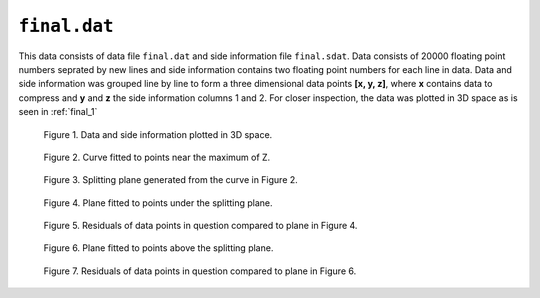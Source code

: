 ``final.dat`` 
=============

This data consists of data file ``final.dat`` and side information file ``final.sdat``.
Data consists of 20000 floating point numbers seprated by new lines and side 
information contains two floating point numbers for each line in data. Data and
side information was grouped line by line to form a three dimensional data points
**[x, y, z]**, where **x** contains data to compress and **y** and **z** the side 
information columns 1 and 2. For closer inspection, the data was plotted in 3D 
space as is seen in :ref:`final_1`

.. _final_1:

.. figure:: figures/final_1.png

	Figure 1. Data and side information plotted in 3D space.
	

.. _final_curve

.. figure:: figures/final_curve.png	

	Figure 2. Curve fitted to points near the maximum of Z.
	
	
.. _final_1plane

.. figure:: figures/final_1plane.png

	Figure 3. Splitting plane generated from the curve in Figure 2.
	
	
.. _final_split0_plane

.. figure:: figures/final_split0_plane.png

	Figure 4. Plane fitted to points under the splitting plane.
	
	
.. _final_split0_residuals

.. figure:: figures/final_split0_residuals.png

	Figure 5. Residuals of data points in question compared to plane in Figure 4.


.. _final_split1_plane

.. figure:: figures/final_split1_plane.png

	Figure 6. Plane fitted to points above the splitting plane.



.. _final_split1_residuals

.. figure:: figures/final_split1_residuals.png

	Figure 7. Residuals of data points in question compared to plane in Figure 6.
